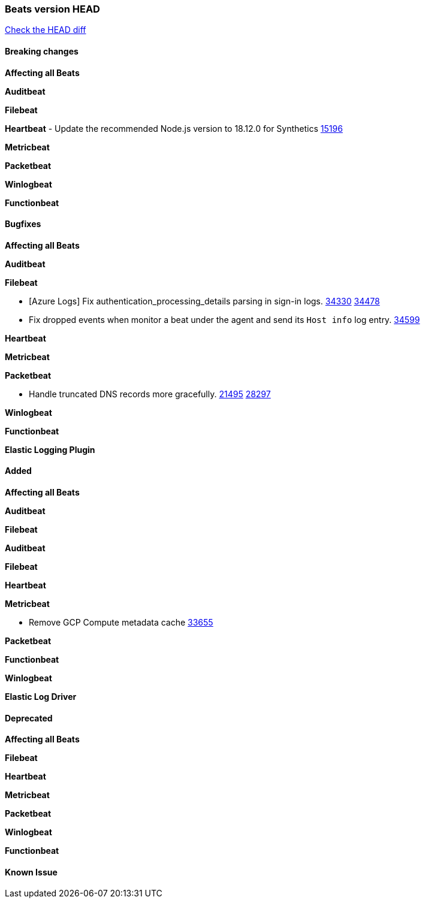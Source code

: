 // Use these for links to issue and pulls. Note issues and pulls redirect one to
// each other on Github, so don't worry too much on using the right prefix.
:issue: https://github.com/elastic/beats/issues/
:pull: https://github.com/elastic/beats/pull/

=== Beats version HEAD
https://github.com/elastic/beats/compare/v7.0.0-alpha2...master[Check the HEAD diff]

==== Breaking changes

*Affecting all Beats*

*Auditbeat*

*Filebeat*

*Heartbeat*
- Update the recommended Node.js version to 18.12.0 for Synthetics {pull}15196[15196]

*Metricbeat*


*Packetbeat*

*Winlogbeat*


*Functionbeat*

==== Bugfixes

*Affecting all Beats*

*Auditbeat*


*Filebeat*

- [Azure Logs] Fix authentication_processing_details parsing in sign-in logs. {issue}34330[34330] {pull}34478[34478]
- Fix dropped events when monitor a beat under the agent and send its `Host info` log entry. {pull}34599[34599]

*Heartbeat*


*Metricbeat*


*Packetbeat*

- Handle truncated DNS records more gracefully. {issue}21495[21495] {pull}28297[28297]

*Winlogbeat*


*Functionbeat*

*Elastic Logging Plugin*


==== Added

*Affecting all Beats*



*Auditbeat*


*Filebeat*


*Auditbeat*


*Filebeat*


*Heartbeat*


*Metricbeat*

- Remove GCP Compute metadata cache {pull}33655[33655]

*Packetbeat*


*Functionbeat*


*Winlogbeat*



*Elastic Log Driver*


==== Deprecated

*Affecting all Beats*


*Filebeat*


*Heartbeat*

*Metricbeat*


*Packetbeat*

*Winlogbeat*

*Functionbeat*

==== Known Issue




















